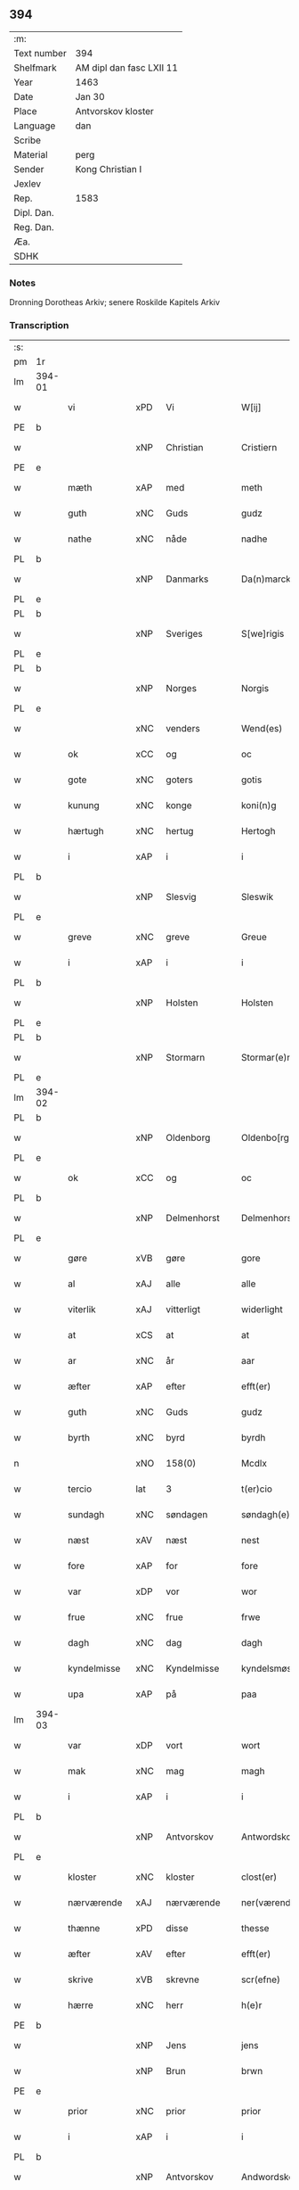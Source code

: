 ** 394
| :m:         |                          |
| Text number | 394                      |
| Shelfmark   | AM dipl dan fasc LXII 11 |
| Year        | 1463                     |
| Date        | Jan 30                   |
| Place       | Antvorskov kloster       |
| Language    | dan                      |
| Scribe      |                          |
| Material    | perg                     |
| Sender      | Kong Christian I         |
| Jexlev      |                          |
| Rep.        | 1583                     |
| Dipl. Dan.  |                          |
| Reg. Dan.   |                          |
| Æa.         |                          |
| SDHK        |                          |

*** Notes
Dronning Dorotheas Arkiv; senere Roskilde Kapitels Arkiv

*** Transcription
| :s: |        |                                        |     |   |   |                                                                                 |                                                                                 |   |   |   |        |     |   |   |    |               |
| pm  | 1r     |                                        |     |   |   |                                                                                 |                                                                                 |   |   |   |        |     |   |   |    |               |
| lm  | 394-01 |                                        |     |   |   |                                                                                 |                                                                                 |   |   |   |        |     |   |   |    |               |
| w   |        | vi                                     | xPD | Vi  |   | W[ij]                                                                           | W[ij]                                                                           |   |   |   |        | dan |   |   |    |        394-01 |
| PE  | b      |                                        |     |   |   |                                                                                 |                                                                                 |   |   |   |        |     |   |   |    |               |
| w   |        |                                        | xNP | Christian  |   | Cristiern                                                                       | Crıſtıern                                                                       |   |   |   |        | dan |   |   |    |        394-01 |
| PE  | e      |                                        |     |   |   |                                                                                 |                                                                                 |   |   |   |        |     |   |   |    |               |
| w   |        | mæth                                   | xAP | med  |   | meth                                                                            | meth                                                                            |   |   |   |        | dan |   |   |    |        394-01 |
| w   |        | guth                                   | xNC | Guds  |   | gudz                                                                            | gudz                                                                            |   |   |   |        | dan |   |   |    |        394-01 |
| w   |        | nathe                                  | xNC | nåde  |   | nadhe                                                                           | nadhe                                                                           |   |   |   |        | dan |   |   |    |        394-01 |
| PL  | b      |                                        |     |   |   |                                                                                 |                                                                                 |   |   |   |        |     |   |   |    |               |
| w   |        |                                        | xNP | Danmarks  |   | Da(n)marcks                                                                     | Da̅marck                                                                        |   |   |   |        | dan |   |   |    |        394-01 |
| PL  | e      |                                        |     |   |   |                                                                                 |                                                                                 |   |   |   |        |     |   |   |    |               |
| PL  | b      |                                        |     |   |   |                                                                                 |                                                                                 |   |   |   |        |     |   |   |    |               |
| w   |        |                                        | xNP | Sveriges  |   | S[we]rigis                                                                      | [we]rigı                                                                      |   |   |   |        | dan |   |   |    |        394-01 |
| PL  | e      |                                        |     |   |   |                                                                                 |                                                                                 |   |   |   |        |     |   |   |    |               |
| PL  | b      |                                        |     |   |   |                                                                                 |                                                                                 |   |   |   |        |     |   |   |    |               |
| w   |        |                                        | xNP | Norges  |   | Norgis                                                                          | Noꝛgi                                                                          |   |   |   |        | dan |   |   |    |        394-01 |
| PL  | e      |                                        |     |   |   |                                                                                 |                                                                                 |   |   |   |        |     |   |   |    |               |
| w   |        |                                        | xNC | venders  |   | Wend(es)                                                                        | Wen                                                                            |   |   |   |        | dan |   |   |    |        394-01 |
| w   |        | ok                                     | xCC | og  |   | oc                                                                              | oc                                                                              |   |   |   |        | dan |   |   |    |        394-01 |
| w   |        | gote                                   | xNC | goters  |   | gotis                                                                           | gotı                                                                           |   |   |   |        | dan |   |   |    |        394-01 |
| w   |        | kunung                                 | xNC | konge  |   | koni(n)g                                                                        | konı̅g                                                                           |   |   |   |        | dan |   |   |    |        394-01 |
| w   |        | hærtugh                                | xNC | hertug  |   | Hertogh                                                                         | Heꝛtogh                                                                         |   |   |   |        | dan |   |   |    |        394-01 |
| w   |        | i                                      | xAP | i  |   | i                                                                               | i                                                                               |   |   |   |        | dan |   |   |    |        394-01 |
| PL  | b      |                                        |     |   |   |                                                                                 |                                                                                 |   |   |   |        |     |   |   |    |               |
| w   |        |                                        | xNP | Slesvig  |   | Sleswik                                                                         | leſwik                                                                         |   |   |   |        | dan |   |   |    |        394-01 |
| PL  | e      |                                        |     |   |   |                                                                                 |                                                                                 |   |   |   |        |     |   |   |    |               |
| w   |        | greve                                  | xNC | greve  |   | Greue                                                                           | Gꝛeue                                                                           |   |   |   |        | dan |   |   |    |        394-01 |
| w   |        | i                                      | xAP | i  |   | i                                                                               | i                                                                               |   |   |   |        | dan |   |   |    |        394-01 |
| PL  | b      |                                        |     |   |   |                                                                                 |                                                                                 |   |   |   |        |     |   |   |    |               |
| w   |        |                                        | xNP | Holsten  |   | Holsten                                                                         | Holſten                                                                         |   |   |   |        | dan |   |   |    |        394-01 |
| PL  | e      |                                        |     |   |   |                                                                                 |                                                                                 |   |   |   |        |     |   |   |    |               |
| PL  | b      |                                        |     |   |   |                                                                                 |                                                                                 |   |   |   |        |     |   |   |    |               |
| w   |        |                                        | xNP | Stormarn  |   | Stormar(e)n                                                                     | toꝛmaꝛn                                                                       |   |   |   |        | dan |   |   |    |        394-01 |
| PL  | e      |                                        |     |   |   |                                                                                 |                                                                                 |   |   |   |        |     |   |   |    |               |
| lm  | 394-02 |                                        |     |   |   |                                                                                 |                                                                                 |   |   |   |        |     |   |   |    |               |
| PL  | b      |                                        |     |   |   |                                                                                 |                                                                                 |   |   |   |        |     |   |   |    |               |
| w   |        |                                        | xNP | Oldenborg  |   | Oldenbo[rgh]                                                                    | Oldenbo[ꝛgh]                                                                    |   |   |   |        | dan |   |   |    |        394-02 |
| PL  | e      |                                        |     |   |   |                                                                                 |                                                                                 |   |   |   |        |     |   |   |    |               |
| w   |        | ok                                     | xCC | og  |   | oc                                                                              | oc                                                                              |   |   |   |        | dan |   |   |    |        394-02 |
| PL  | b      |                                        |     |   |   |                                                                                 |                                                                                 |   |   |   |        |     |   |   |    |               |
| w   |        |                                        | xNP | Delmenhorst  |   | Delmenhorst                                                                     | Delmenhoꝛſt                                                                     |   |   |   |        | dan |   |   |    |        394-02 |
| PL  | e      |                                        |     |   |   |                                                                                 |                                                                                 |   |   |   |        |     |   |   |    |               |
| w   |        | gøre                                   | xVB | gøre  |   | gore                                                                            | goꝛe                                                                            |   |   |   |        | dan |   |   |    |        394-02 |
| w   |        | al                                     | xAJ | alle  |   | alle                                                                            | alle                                                                            |   |   |   |        | dan |   |   |    |        394-02 |
| w   |        | viterlik                               | xAJ | vitterligt  |   | widerlight                                                                      | wıdeꝛlıght                                                                      |   |   |   |        | dan |   |   |    |        394-02 |
| w   |        | at                                     | xCS | at  |   | at                                                                              | at                                                                              |   |   |   |        | dan |   |   |    |        394-02 |
| w   |        | ar                                     | xNC | år  |   | aar                                                                             | aar                                                                             |   |   |   |        | dan |   |   |    |        394-02 |
| w   |        | æfter                                  | xAP | efter  |   | efft(er)                                                                        | efft                                                                           |   |   |   |        | dan |   |   |    |        394-02 |
| w   |        | guth                                   | xNC | Guds  |   | gudz                                                                            | gudz                                                                            |   |   |   |        | dan |   |   |    |        394-02 |
| w   |        | byrth                                  | xNC | byrd  |   | byrdh                                                                           | bẏꝛdh                                                                           |   |   |   |        | dan |   |   |    |        394-02 |
| n   |        |                                        | xNO | 158(0)  |   | Mcdlx                                                                           | Mcdlx                                                                           |   |   |   |        | dan |   |   | =  |        394-02 |
| w   |        | tercio                                 | lat | 3  |   | t(er)cio                                                                        | tcıo                                                                           |   |   |   |        | lat |   |   | == |        394-02 |
| w   |        | sundagh                                | xNC | søndagen  |   | søndagh(e)n                                                                     | ſøndaghn̅                                                                        |   |   |   |        | dan |   |   |    |        394-02 |
| w   |        | næst                                   | xAV | næst  |   | nest                                                                            | neſt                                                                            |   |   |   |        | dan |   |   |    |        394-02 |
| w   |        | fore                                    | xAP | for  |   | fore                                                                            | foꝛe                                                                            |   |   |   |        | dan |   |   |    |        394-02 |
| w   |        | var                                    | xDP | vor  |   | wor                                                                             | woꝛ                                                                             |   |   |   |        | dan |   |   |    |        394-02 |
| w   |        | frue                                   | xNC | frue  |   | frwe                                                                            | frwe                                                                            |   |   |   |        | dan |   |   |    |        394-02 |
| w   |        | dagh                                   | xNC | dag  |   | dagh                                                                            | dagh                                                                            |   |   |   |        | dan |   |   |    |        394-02 |
| w   |        | kyndelmisse                            | xNC | Kyndelmisse  |   | kyndelsmøsse                                                                    | kẏndelſmøſſe                                                                    |   |   |   |        | dan |   |   |    |        394-02 |
| w   |        | upa                                    | xAP | på  |   | paa                                                                             | paa                                                                             |   |   |   |        | dan |   |   |    |        394-02 |
| lm  | 394-03 |                                        |     |   |   |                                                                                 |                                                                                 |   |   |   |        |     |   |   |    |               |
| w   |        | var                                    | xDP | vort  |   | wort                                                                            | woꝛt                                                                            |   |   |   |        | dan |   |   |    |        394-03 |
| w   |        | mak                                    | xNC | mag  |   | magh                                                                            | magh                                                                            |   |   |   |        | dan |   |   |    |        394-03 |
| w   |        | i                                      | xAP | i  |   | i                                                                               | i                                                                               |   |   |   |        | dan |   |   |    |        394-03 |
| PL  | b      |                                        |     |   |   |                                                                                 |                                                                                 |   |   |   |        |     |   |   |    |               |
| w   |        |                                        | xNP | Antvorskov  |   | Antwordskow                                                                     | Antwoꝛdſkow                                                                     |   |   |   |        | dan |   |   |    |        394-03 |
| PL  | e      |                                        |     |   |   |                                                                                 |                                                                                 |   |   |   |        |     |   |   |    |               |
| w   |        | kloster                                | xNC | kloster  |   | clost(er)                                                                       | cloſt(.)                                                                       |   |   |   |        | dan |   |   |    |        394-03 |
| w   |        | nærværende                             | xAJ | nærværende  |   | ner(værende)                                                                    | neꝛ(.)                                                                         |   |   |   | de-sup | dan |   |   |    |        394-03 |
| w   |        | thænne                                 | xPD | disse  |   | thesse                                                                          | theſſe                                                                          |   |   |   |        | dan |   |   |    |        394-03 |
| w   |        | æfter                                  | xAV | efter  |   | efft(er)                                                                        | efft                                                                           |   |   |   |        | dan |   |   |    |        394-03 |
| w   |        | skrive                                 | xVB | skrevne  |   | scr(efne)                                                                       | ſcrꝭᷠͤ                                                                            |   |   |   |        | dan |   |   |    |        394-03 |
| w   |        | hærre                                  | xNC | herr  |   | h(e)r                                                                           | hꝛ̅                                                                              |   |   |   |        | dan |   |   |    |        394-03 |
| PE  | b      |                                        |     |   |   |                                                                                 |                                                                                 |   |   |   |        |     |   |   |    |               |
| w   |        |                                        | xNP | Jens  |   | jens                                                                            | ȷen                                                                            |   |   |   |        | dan |   |   |    |        394-03 |
| w   |        |                                        | xNP | Brun  |   | brwn                                                                            | brw                                                                            |   |   |   |        | dan |   |   |    |        394-03 |
| PE  | e      |                                        |     |   |   |                                                                                 |                                                                                 |   |   |   |        |     |   |   |    |               |
| w   |        | prior                                  | xNC | prior  |   | prior                                                                           | prıoꝛ                                                                           |   |   |   |        | dan |   |   |    |        394-03 |
| w   |        | i                                      | xAP | i  |   | i                                                                               | ı                                                                               |   |   |   |        | dan |   |   |    |        394-03 |
| PL  | b      |                                        |     |   |   |                                                                                 |                                                                                 |   |   |   |        |     |   |   |    |               |
| w   |        |                                        | xNP | Antvorskov  |   | Andwordskow                                                                     | Andwoꝛdſkow                                                                     |   |   |   |        | dan |   |   |    |        394-03 |
| PL  | e      |                                        |     |   |   |                                                                                 |                                                                                 |   |   |   |        |     |   |   |    |               |
| w   |        | hærre                                  | xNC | herr  |   | h(e)r                                                                           | hꝛ̅                                                                              |   |   |   |        | dan |   |   |    |        394-03 |
| PE  | b      |                                        |     |   |   |                                                                                 |                                                                                 |   |   |   |        |     |   |   |    |               |
| w   |        |                                        | xNP | Daniel  |   | Daniel                                                                          | Daniel                                                                          |   |   |   |        | dan |   |   |    |        394-03 |
| PE  | e      |                                        |     |   |   |                                                                                 |                                                                                 |   |   |   |        |     |   |   |    |               |
| w   |        | kantor                                 | xNC | kantor  |   | Cantor                                                                          | Cantoꝛ                                                                          |   |   |   |        | dan |   |   |    |        394-03 |
| w   |        | i                                      | xAP | i  |   | i                                                                               | i                                                                               |   |   |   |        | dan |   |   |    |        394-03 |
| PL  | b      |                                        |     |   |   |                                                                                 |                                                                                 |   |   |   |        |     |   |   |    |               |
| w   |        |                                        | xNP | København  |   | københaffn                                                                      | københaff                                                                      |   |   |   |        | dan |   |   |    |        394-03 |
| PL  | e      |                                        |     |   |   |                                                                                 |                                                                                 |   |   |   |        |     |   |   |    |               |
| w   |        | var                                    | xDP | vor  |   | wor                                                                             | wor                                                                             |   |   |   |        | dan |   |   |    |        394-03 |
| lm  | 394-04 |                                        |     |   |   |                                                                                 |                                                                                 |   |   |   |        |     |   |   |    |               |
| w   |        |                                        | xNC | kansler  |   | Canceller                                                                       | Canceller                                                                       |   |   |   |        | dan |   |   |    |        394-04 |
| p   |        | /                                      | XX  |   |   | /                                                                               | /                                                                               |   |   |   |        | dan |   |   |    |        394-04 |
| w   |        | hærre                                  | xNC | herr  |   | h(e)r                                                                           | hꝛ̅                                                                              |   |   |   |        | dan |   |   |    |        394-04 |
| PE  | b      |                                        |     |   |   |                                                                                 |                                                                                 |   |   |   |        |     |   |   |    |               |
| w   |        |                                        | xNP | Oluf  |   | oleff                                                                           | oleff                                                                           |   |   |   |        | dan |   |   |    |        394-04 |
| w   |        |                                        | xNP | Lunge  |   | lu(n)ge                                                                         | lu̅ge                                                                            |   |   |   |        | dan |   |   |    |        394-04 |
| PE  | e      |                                        |     |   |   |                                                                                 |                                                                                 |   |   |   |        |     |   |   |    |               |
| w   |        | riddere                                | xNC | ridder  |   | ridder(e)                                                                       | rıddeꝛ                                                                         |   |   |   |        | dan |   |   |    |        394-04 |
| w   |        | ok                                     | xCC | og  |   | oc                                                                              | oc                                                                              |   |   |   |        | dan |   |   |    |        394-04 |
| PE  | b      |                                        |     |   |   |                                                                                 |                                                                                 |   |   |   |        |     |   |   |    |               |
| w   |        |                                        | xNP | Anders  |   | Anders                                                                          | Andeꝛ                                                                          |   |   |   |        | dan |   |   |    |        394-04 |
| w   |        |                                        | xNP | Jensen  |   | ienss(øn)                                                                       | ıenſ                                                                           |   |   |   |        | dan |   |   |    |        394-04 |
| PE  | e      |                                        |     |   |   |                                                                                 |                                                                                 |   |   |   |        |     |   |   |    |               |
| w   |        | landsdomere                            | xNC | landsdommer  |   | landzdo(m)mere                                                                  | landzdo̅meꝛe                                                                     |   |   |   |        | dan |   |   |    |        394-04 |
| w   |        | i                                      | xAP | i  |   | i                                                                               | i                                                                               |   |   |   |        | dan |   |   |    |        394-04 |
| PL  | b      |                                        |     |   |   |                                                                                 |                                                                                 |   |   |   |        |     |   |   |    |               |
| w   |        |                                        | xNP | Sjælland  |   | Sieland                                                                         | ıeland                                                                         |   |   |   |        | dan |   |   |    |        394-04 |
| PL  | e      |                                        |     |   |   |                                                                                 |                                                                                 |   |   |   |        |     |   |   |    |               |
| w   |        | var                                    | xDP | vor  |   | wor                                                                             | woꝛ                                                                             |   |   |   |        | dan |   |   |    |        394-04 |
| w   |        | elskelik                               | xAJ | elskelige  |   | elskelige                                                                       | elſkelıge                                                                       |   |   |   |        | dan |   |   |    |        394-04 |
| w   |        | man                                    | xNC | mænd  |   | me(n)                                                                           | me̅                                                                              |   |   |   |        | dan |   |   |    |        394-04 |
| w   |        | ok                                     | xCC | og  |   | oc                                                                              | oc                                                                              |   |   |   |        | dan |   |   |    |        394-04 |
| w   |        | rath                                   | xNC | råd  |   | raadh                                                                           | raadh                                                                           |   |   |   |        | dan |   |   |    |        394-04 |
| p   |        | .                                      | XX  |   |   | .                                                                               | .                                                                               |   |   |   |        | dan |   |   |    |        394-04 |
| w   |        | være                                    | xVB | var  |   | wor                                                                             | woꝛ                                                                             |   |   |   |        | dan |   |   |    |        394-04 |
| w   |        | skikke                                 | xVB | skikket  |   | skicket                                                                         | ſkicket                                                                         |   |   |   |        | dan |   |   |    |        394-04 |
| w   |        | vælboren                               | xNC | velborne  |   | welborn(e)                                                                      | welboꝛn                                                                        |   |   |   |        | dan |   |   |    |        394-04 |
| w   |        | kone                                   | xNC | kvinde  |   | qui(n)ne                                                                        | qui̅ne                                                                           |   |   |   |        | dan |   |   |    |        394-04 |
| w   |        | frue                                   | xNC | frue  |   | ffrwe                                                                           | ffrwe                                                                           |   |   |   |        | dan |   |   |    |        394-04 |
| lm  | 394-05 |                                        |     |   |   |                                                                                 |                                                                                 |   |   |   |        |     |   |   |    |               |
| PE  | b      |                                        |     |   |   |                                                                                 |                                                                                 |   |   |   |        |     |   |   |    |               |
| w   |        |                                        | xNP | Katrine  |   | karine                                                                          | karine                                                                          |   |   |   |        | dan |   |   |    |        394-05 |
| PE  | e      |                                        |     |   |   |                                                                                 |                                                                                 |   |   |   |        |     |   |   |    |               |
| w   |        | af                                     | xAP | af  |   | aff                                                                             | aff                                                                             |   |   |   |        | dan |   |   |    |        394-05 |
| PL  | b      |                                        |     |   |   |                                                                                 |                                                                                 |   |   |   |        |     |   |   |    |               |
| w   |        |                                        | xNP | Voldrup  |   | woldorp                                                                         | woldoꝛp                                                                         |   |   |   |        | dan |   |   |    |        394-05 |
| PL  | e      |                                        |     |   |   |                                                                                 |                                                                                 |   |   |   |        |     |   |   |    |               |
| PE  | b      |                                        |     |   |   |                                                                                 |                                                                                 |   |   |   |        |     |   |   |    |               |
| w   |        |                                        | xNP | Jens  |   | jes                                                                             | ȷe                                                                             |   |   |   |        | dan |   |   |    |        394-05 |
| w   |        |                                        | xNP | Pedersens  |   | pedh(e)rss(øn){ns}                                                              | pedh̅ꝛſ{n}                                                                     |   |   |   |        | dan |   |   |    |        394-05 |
| PE  | e      |                                        |     |   |   |                                                                                 |                                                                                 |   |   |   |        |     |   |   |    |               |
| w   |        | æfterlivende                           | xNC | efterlivende  |   | efft(er) liff{ne}                                                               | efft lıff{ne}                                                                  |   |   |   |        | dan |   |   |    |        394-05 |
| w   |        | hvær                                   | xPD | hvis  |   | hwes                                                                            | hwe                                                                            |   |   |   |        | dan |   |   |    |        394-05 |
| w   |        | sjal                                   | xNC | sjæl  |   | siel                                                                            | ſiel                                                                            |   |   |   |        | dan |   |   |    |        394-05 |
| w   |        | guth                                   | xNC | Gud  |   | gudh                                                                            | gudh                                                                            |   |   |   |        | dan |   |   |    |        394-05 |
| w   |        | nathe                                  | xVB | nåde  |   | nadhe                                                                           | nadhe                                                                           |   |   |   |        | dan |   |   |    |        394-05 |
| p   |        | /                                      | XX  |   |   | /                                                                               | /                                                                               |   |   |   |        | dan |   |   |    |        394-05 |
| w   |        | ok                                     | xCC | og  |   | Oc                                                                              | Oc                                                                              |   |   |   |        | dan |   |   |    |        394-05 |
| PE  | b      |                                        |     |   |   |                                                                                 |                                                                                 |   |   |   |        |     |   |   |    |               |
| w   |        |                                        | xNP | Lars  |   | l[a]ss                                                                          | l[a]ſſ                                                                          |   |   |   |        | dan |   |   |    |        394-05 |
| w   |        |                                        | xNP | Henriksen  |   | hinrickss(øn)                                                                   | hinrickſ                                                                       |   |   |   |        | dan |   |   |    |        394-05 |
| PE  | e      |                                        |     |   |   |                                                                                 |                                                                                 |   |   |   |        |     |   |   |    |               |
| w   |        | i                                      | xAP | i  |   | i                                                                               | i                                                                               |   |   |   |        | dan |   |   |    |        394-05 |
| PL  | b      |                                        |     |   |   |                                                                                 |                                                                                 |   |   |   |        |     |   |   |    |               |
| w   |        |                                        | xAJ | Skaftelev  |   | skaffteløff                                                                     | ſkaffteløff                                                                     |   |   |   |        | dan |   |   |    |        394-05 |
| PL  | e      |                                        |     |   |   |                                                                                 |                                                                                 |   |   |   |        |     |   |   |    |               |
| w   |        | sum                                    | xRP | som  |   | so(m)                                                                           | ſo̅                                                                              |   |   |   |        | dan |   |   |    |        394-05 |
| w   |        | hun                                    | xPD | hun  |   | hu(n)                                                                           | hu̅                                                                              |   |   |   |        | dan |   |   |    |        394-05 |
| w   |        | upa                                    | xAP | på  |   | paa                                                                             | paa                                                                             |   |   |   |        | dan |   |   |    |        394-05 |
| w   |        | thæn                                   | xPD | den  |   | th(e)n                                                                          | thn̅                                                                             |   |   |   |        | dan |   |   |    |        394-05 |
| w   |        | tith                                   | xNC | tid  |   | tiidh                                                                           | tiidh                                                                           |   |   |   |        | dan |   |   |    |        394-05 |
| w   |        | kæjse                                  | xVB | kejste  |   | keesde                                                                          | keeſde                                                                          |   |   |   |        | dan |   |   |    |        394-05 |
| lm  | 394-06 |                                        |     |   |   |                                                                                 |                                                                                 |   |   |   |        |     |   |   |    |               |
| w   |        | til                                    | xAV | til  |   | til                                                                             | til                                                                             |   |   |   |        | dan |   |   |    |        394-06 |
| w   |        | sin                                    | xDP | sin  |   | sin                                                                             | ſi                                                                             |   |   |   |        | dan |   |   |    |        394-06 |
| w   |        | værje                                  | xNC | værge  |   | werghe                                                                          | werghe                                                                          |   |   |   |        | dan |   |   |    |        394-06 |
| w   |        | hvilik                                 | xPD | hvilken  |   | hwilke(n)                                                                       | hwılke̅                                                                          |   |   |   |        | dan |   |   |    |        394-06 |
| w   |        | sum                                    | xRP | som  |   | so(m)                                                                           | ſo̅                                                                              |   |   |   |        | dan |   |   |    |        394-06 |
| w   |        | mæth                                   | xAP | med  |   | m(et)                                                                           | mꝫ                                                                              |   |   |   |        | dan |   |   |    |        394-06 |
| w   |        | fri                                    | xAJ | fri  |   | frij                                                                            | frij                                                                            |   |   |   |        | dan |   |   |    |        394-06 |
| w   |        | vilje                                  | xNC | vilje  |   | wilghe                                                                          | wılghe                                                                          |   |   |   |        | dan |   |   |    |        394-06 |
| w   |        | ok                                     | xCC | og  |   | oc                                                                              | oc                                                                              |   |   |   |        | dan |   |   |    |        394-06 |
| w   |        | berath                                 | xAJ | beråd  |   | berad                                                                           | berad                                                                           |   |   |   |        | dan |   |   |    |        394-06 |
| w   |        | hugh                                   | xNC | hu  |   | hugh                                                                            | hugh                                                                            |   |   |   |        | dan |   |   |    |        394-06 |
| w   |        | uplate                                 | xVB | oplod  |   | vplod                                                                           | vplod                                                                           |   |   |   |        | dan |   |   |    |        394-06 |
| w   |        | skøte                                  | xVB | skødede  |   | skøte                                                                           | ſkøte                                                                           |   |   |   |        | dan |   |   |    |        394-06 |
| w   |        | ok                                     | xCC | og  |   | ok                                                                              | ok                                                                              |   |   |   |        | dan |   |   |    |        394-06 |
| w   |        | afhænde                                | xVB | afhændede  |   | affhende                                                                        | affhende                                                                        |   |   |   |        | dan |   |   |    |        394-06 |
| w   |        | upa                                    | xAP | på  |   | paa                                                                             | paa                                                                             |   |   |   |        | dan |   |   |    |        394-06 |
| w   |        | hun                                    | xPD | hendes  |   | he(n)nes                                                                        | he̅ne                                                                           |   |   |   |        | dan |   |   |    |        394-06 |
| w   |        | vægh                                   | xVB | vegne  |   | weghne                                                                          | weghne                                                                          |   |   |   |        | dan |   |   |    |        394-06 |
| p   |        | /                                      | XX  |   |   | /                                                                               | /                                                                               |   |   |   |        | dan |   |   |    |        394-06 |
| w   |        | ok                                     | xCC | og  |   | oc                                                                              | oc                                                                              |   |   |   |        | dan |   |   |    |        394-06 |
| w   |        | hun                                    | xPD | hun  |   | hu(n)                                                                           | hu̅                                                                              |   |   |   |        | dan |   |   |    |        394-06 |
| w   |        | lægje                                  | xVB | lagde  |   | lagde                                                                           | lagde                                                                           |   |   |   |        | dan |   |   |    |        394-06 |
| w   |        | sin                                    | xDP | lagde  |   | sin                                                                             | ſin                                                                             |   |   |   |        | dan |   |   |    |        394-06 |
| w   |        | hand                                   | xNC | hånd  |   | hand                                                                            | hand                                                                            |   |   |   |        | dan |   |   |    |        394-06 |
| w   |        | upa                                    | xAP | på  |   | pa[a]                                                                           | pa[a]                                                                           |   |   |   |        | dan |   |   |    |        394-06 |
| lm  | 394-07 |                                        |     |   |   |                                                                                 |                                                                                 |   |   |   |        |     |   |   |    |               |
| w   |        | han                                    | xPD | hans  |   | hans                                                                            | han                                                                            |   |   |   |        | dan |   |   |    |        394-07 |
| w   |        | arm                                    | xNC | arm  |   | arm                                                                             | aꝛ                                                                             |   |   |   |        | dan |   |   |    |        394-07 |
| w   |        | fran                                   | xAP | fra |   | fraa                                                                            | fraa                                                                            |   |   |   |        | dan |   |   |    |        394-07 |
| w   |        | hun                                    | xPD | hende  |   | he(n)ne                                                                         | he̅ne                                                                            |   |   |   |        | dan |   |   |    |        394-07 |
| w   |        | ok                                     | xCC | og  |   | oc                                                                              | oc                                                                              |   |   |   |        | dan |   |   |    |        394-07 |
| w   |        | hun                                    | xPD | hendes  |   | henes                                                                           | hene                                                                           |   |   |   |        | dan |   |   |    |        394-07 |
| w   |        | arving                                 | xNC | arvinge  |   | arui(n)ge                                                                       | aꝛuı̅ge                                                                          |   |   |   |        | dan |   |   |    |        394-07 |
| w   |        | høghboren                              | xAJ | højbårne  |   | Høyborn(e)                                                                      | Høẏboꝛn                                                                        |   |   |   |        | dan |   |   |    |        394-07 |
| w   |        | fyrstinne                              | xNC | fyrstinde  |   | førstinne                                                                       | føꝛſtinne                                                                       |   |   |   |        | dan |   |   |    |        394-07 |
| w   |        | drotning                               | xNC | dronning  |   | Drotni(n)g                                                                      | Drotni̅g                                                                         |   |   |   |        | dan |   |   |    |        394-07 |
| PE  | b      |                                        |     |   |   |                                                                                 |                                                                                 |   |   |   |        |     |   |   |    |               |
| w   |        |                                        | xNP | Dorothea  |   | Dorethee                                                                        | Doꝛethee                                                                        |   |   |   |        | dan |   |   |    |        394-07 |
| PE  | e      |                                        |     |   |   |                                                                                 |                                                                                 |   |   |   |        |     |   |   |    |               |
| w   |        | var                                    | xDP | vor  |   | wor                                                                             | woꝛ                                                                             |   |   |   |        | dan |   |   |    |        394-07 |
| w   |        | kær                                    | xAJ | kære  |   | k(æ)r(e)                                                                        | kr                                                                             |   |   |   |        | dan |   |   |    |        394-07 |
| w   |        | husfrue                                | xNC | husfrue  |   | husf(rv)e                                                                       | huſfͮe                                                                           |   |   |   |        | dan |   |   |    |        394-07 |
| w   |        | ok                                     | xCC | og  |   | oc                                                                              | oc                                                                              |   |   |   |        | dan |   |   |    |        394-07 |
| w   |        | hun                                    | xPD | hendes  |   | he(n)nes                                                                        | he̅ne                                                                           |   |   |   |        | dan |   |   |    |        394-07 |
| w   |        | arving                                 | xAJ | arvinge  |   | arui(n)ghe                                                                      | aꝛui̅ghe                                                                         |   |   |   |        | dan |   |   |    |        394-07 |
| w   |        | thænne                                 | xPD | disse  |   | thesse                                                                          | theſſe                                                                          |   |   |   |        | dan |   |   |    |        394-07 |
| w   |        | æfterskrive                            | xVB | efterskrevne  |   | efft(er)scr(efne)                                                               | efftſcrꝭᷠͤ                                                                       |   |   |   |        | dan |   |   |    |        394-07 |
| w   |        | goths                                  | xNC | gods  |   | g[otz]                                                                          | g[otz]                                                                          |   |   |   |        | dan |   |   |    |        394-07 |
| lm  | 394-08 |                                        |     |   |   |                                                                                 |                                                                                 |   |   |   |        |     |   |   |    |               |
| w   |        | fjure                                  | xNA | fire  |   | fir(e)                                                                          | fır                                                                            |   |   |   |        | dan |   |   |    |        394-08 |
| w   |        |                                        | XX  |   |   | ga0000                                                                          | ga0000                                                                          |   |   |   |        | dan |   |   |    |        394-08 |
| w   |        |                                        | XX  |   |   | 00000000000000000000000                                                         | 00000000000000000000000                                                         |   |   |   |        | dan |   |   |    |        394-08 |
| w   |        | i                                      | xAP | i  |   | j                                                                               | j                                                                               |   |   |   |        | dan |   |   |    |        394-08 |
| w   |        | hvilik                                 | xPD | hvilke  |   | huilke                                                                          | huilke                                                                          |   |   |   |        | dan |   |   |    |        394-08 |
| w   |        | garth                                  | xNC | gårde  |   | garde                                                                           | gaꝛde                                                                           |   |   |   |        | dan |   |   |    |        394-08 |
| w   |        | uti                                    | xAV | udi  |   | vdi                                                                             | vdi                                                                             |   |   |   |        | dan |   |   |    |        394-08 |
| w   |        | en                                     | xPD | en  |   | een                                                                             | een                                                                             |   |   |   |        | dan |   |   |    |        394-08 |
| w   |        | af                                     | xAP | af  |   | aff                                                                             | aff                                                                             |   |   |   |        | dan |   |   |    |        394-08 |
| w   |        | thæn                                   | xPD | dem  |   | th(e)m                                                                          | thm̅                                                                             |   |   |   |        | dan |   |   |    |        394-08 |
| w   |        | bo                                     | xVB | bor  |   | [bor]                                                                           | [boꝛ]                                                                           |   |   |   |        | dan |   |   |    |        394-08 |
| w   |        | en                                     | xPD | en  |   | een                                                                             | een                                                                             |   |   |   |        | dan |   |   |    |        394-08 |
| w   |        | sum                                    | xRP | som  |   | so(m)                                                                           | ſo̅                                                                              |   |   |   |        | dan |   |   |    |        394-08 |
| w   |        | hete                                   | xVB | hedder  |   | heder                                                                           | heder                                                                           |   |   |   |        | dan |   |   |    |        394-08 |
| PE  | b      |                                        |     |   |   |                                                                                 |                                                                                 |   |   |   |        |     |   |   |    |               |
| w   |        |                                        | xNP | Oluf  |   | oleff                                                                           | oleff                                                                           |   |   |   |        | dan |   |   |    |        394-08 |
| w   |        |                                        | xNP | Jensen  |   | ienss(øn)                                                                       | ıenſ                                                                           |   |   |   |        | dan |   |   |    |        394-08 |
| PE  | e      |                                        |     |   |   |                                                                                 |                                                                                 |   |   |   |        |     |   |   |    |               |
| w   |        | ok                                     | xCC | og  |   | oc                                                                              | oc                                                                              |   |   |   |        | dan |   |   |    |        394-08 |
| w   |        | give                                   | xVB | giver  |   | giffuer                                                                         | giffuer                                                                         |   |   |   |        | dan |   |   |    |        394-08 |
| w   |        | thri                                   | xNA | tre  |   | thry                                                                            | thry                                                                            |   |   |   |        | dan |   |   |    |        394-08 |
| w   |        | pund                                   | xNC | pund  |   | pu(n)d                                                                          | pu̅d                                                                             |   |   |   |        | dan |   |   |    |        394-08 |
| w   |        | korn                                   | xNC | korn  |   | korn                                                                            | koꝛ                                                                            |   |   |   |        | dan |   |   |    |        394-08 |
| p   |        | /                                      | XX  |   |   | /                                                                               | /                                                                               |   |   |   |        | dan |   |   |    |        394-08 |
| w   |        | uti                                    | xAP | udi  |   | vdi                                                                             | vdi                                                                             |   |   |   |        | dan |   |   |    |        394-08 |
| lm  | 394-09 |                                        |     |   |   |                                                                                 |                                                                                 |   |   |   |        |     |   |   |    |               |
| w   |        | thæn                                   | xPD | den  |   | th(e)n                                                                          | thn̅                                                                             |   |   |   |        | dan |   |   |    |        394-09 |
| w   |        |                                        | XX  |   |   | 0000000000000000000000000000000000000                                           | 0000000000000000000000000000000000000                                           |   |   |   |        | dan |   |   |    |        394-09 |
| w   |        | pund                                   | xNC | pund  |   | pu(n)d(e)                                                                       | pu̅                                                                             |   |   |   |        | dan |   |   |    |        394-09 |
| w   |        | korn                                   | xNC | korn  |   | korn                                                                            | koꝛ                                                                            |   |   |   |        | dan |   |   |    |        394-09 |
| p   |        | /                                      | XX  |   |   | /                                                                               | /                                                                               |   |   |   |        | dan |   |   |    |        394-09 |
| w   |        | i                                      | xAP | i  |   | i                                                                               | i                                                                               |   |   |   |        | dan |   |   |    |        394-09 |
| w   |        | thæn                                   | xAT | den  |   | th(e)n                                                                          | thn̅                                                                             |   |   |   |        | dan |   |   |    |        394-09 |
| w   |        | thrithje                               | xNO | tredje  |   | thrediæ                                                                         | thredıæ                                                                         |   |   |   |        | dan |   |   |    |        394-09 |
| w   |        | garth                                  | xNC | gård  |   | gardh                                                                           | gaꝛdh                                                                           |   |   |   |        | dan |   |   |    |        394-09 |
| w   |        | bo                                     | xVB | bor  |   | boor                                                                            | booꝛ                                                                            |   |   |   |        | dan |   |   |    |        394-09 |
| PE  | b      |                                        |     |   |   |                                                                                 |                                                                                 |   |   |   |        |     |   |   |    |               |
| w   |        |                                        | xNP | Poul  |   | pauel                                                                           | pauel                                                                           |   |   |   |        | dan |   |   |    |        394-09 |
| w   |        |                                        | xNP | Sudere  |   | suder(e)                                                                        | ſudeꝛ                                                                          |   |   |   |        | dan |   |   |    |        394-09 |
| PE  | e      |                                        |     |   |   |                                                                                 |                                                                                 |   |   |   |        |     |   |   |    |               |
| w   |        | ok                                     | xCC | og  |   | oc                                                                              | oc                                                                              |   |   |   |        | dan |   |   |    |        394-09 |
| w   |        | give                                   | xVB | giver  |   | giffuer                                                                         | giffuer                                                                         |   |   |   |        | dan |   |   |    |        394-09 |
| w   |        | tve                                    | xNA | to  |   | tw                                                                              | tw                                                                              |   |   |   |        | dan |   |   |    |        394-09 |
| w   |        | pund                                   | xNC | pund  |   | pu(n)d                                                                          | pu̅d                                                                             |   |   |   |        | dan |   |   |    |        394-09 |
| w   |        | korn                                   | xNC | korn  |   | korn                                                                            | koꝛ                                                                            |   |   |   |        | dan |   |   |    |        394-09 |
| w   |        | ok                                     | xCC | og  |   | oc                                                                              | oc                                                                              |   |   |   |        | dan |   |   |    |        394-09 |
| w   |        | i                                      | xAP | i  |   | i                                                                               | i                                                                               |   |   |   |        | dan |   |   |    |        394-09 |
| w   |        | thæn                                   | xAT | den  |   | th(e)n                                                                          | thn̅                                                                             |   |   |   |        | dan |   |   |    |        394-09 |
| lm  | 394-10 |                                        |     |   |   |                                                                                 |                                                                                 |   |   |   |        |     |   |   |    |               |
| w   |        | fjarthe                                | xNO | fjerde  |   | fier00                                                                          | fieꝛ00                                                                          |   |   |   |        | dan |   |   |    |        394-10 |
| w   |        |                                        | XX  |   |   | 00000000000000000000000000000000000000                                          | 00000000000000000000000000000000000000                                          |   |   |   |        | dan |   |   |    |        394-10 |
| w   |        | thri                                   | xNA | tre  |   | thry                                                                            | thrẏ                                                                            |   |   |   |        | dan |   |   |    |        394-10 |
| w   |        | pund                                   | xNC | pund  |   | pu(n)d                                                                          | pu̅d                                                                             |   |   |   |        | dan |   |   |    |        394-10 |
| w   |        | korn                                   | xNC | korn  |   | korn                                                                            | koꝛ                                                                            |   |   |   |        | dan |   |   |    |        394-10 |
| p   |        | /                                      | XX  |   |   | /                                                                               | /                                                                               |   |   |   |        | dan |   |   |    |        394-10 |
| w   |        | mæth                                   | xAP | med  |   | m(et)                                                                           | mꝫ                                                                              |   |   |   |        | dan |   |   |    |        394-10 |
| w   |        | al                                     | xAJ | alle  |   | alle                                                                            | alle                                                                            |   |   |   |        | dan |   |   |    |        394-10 |
| w   |        | fornævnd                               | xAJ | fornævnte  |   | for(nefnde)                                                                     | foꝛᷠͤ                                                                             |   |   |   |        | dan |   |   |    |        394-10 |
| w   |        | goths                                  | xNC | gods  |   | gotzes                                                                          | gotze                                                                          |   |   |   |        | dan |   |   |    |        394-10 |
| w   |        | ok                                     | xCC | og  |   | oc                                                                              | oc                                                                              |   |   |   |        | dan |   |   |    |        394-10 |
| w   |        | garth                                  | xNC | gårds  |   | gard(is)                                                                        | gaꝛdꝭ                                                                           |   |   |   |        | dan |   |   |    |        394-10 |
| w   |        | bethe                                   | xNC | bede  |   | bæthæ                                                                           | bæthæ                                                                           |   |   |   |        | dan |   |   |    |        394-10 |
| w   |        | avath                                  | xNC |   |   | awæthe                                                                          | awæthe                                                                          |   |   |   |        | dan |   |   |    |        394-10 |
| w   |        | ok                                     | xCC | og  |   | oc                                                                              | oc                                                                              |   |   |   |        | dan |   |   |    |        394-10 |
| w   |        | rethsle                                | xNC | redsel  |   | r(e)tzle                                                                        | rtzle                                                                          |   |   |   |        | dan |   |   |    |        394-10 |
| w   |        | ok                                     | xCC | og  |   | oc                                                                              | oc                                                                              |   |   |   |        | dan |   |   |    |        394-10 |
| w   |        | ræt                                    | xAJ | rette  |   | r(e)tte                                                                         | rtte                                                                           |   |   |   |        | dan |   |   |    |        394-10 |
| w   |        | tilligjelse                            | xNC | tilliggelse  |   | tilligelse                                                                      | tıllıgelſe                                                                      |   |   |   |        | dan |   |   |    |        394-10 |
| lm  | 394-11 |                                        |     |   |   |                                                                                 |                                                                                 |   |   |   |        |     |   |   |    |               |
| w   |        | skogh                                  | xNC | skov  |   | skow                                                                            | ſkow                                                                            |   |   |   |        | dan |   |   |    |        394-11 |
| w   |        |                                        | NUM |   |   | 0000000000000000000000000000000000000000000000000000000000000000000000000000000 | 0000000000000000000000000000000000000000000000000000000000000000000000000000000 |   |   |   |        | dan |   |   |    |        394-11 |
| lm  | 394-12 |                                        |     |   |   |                                                                                 |                                                                                 |   |   |   |        |     |   |   |    |               |
| w   |        | behalde                                | xVB | beholde  |   | beholde                                                                         | beholde                                                                         |   |   |   |        | dan |   |   |    |        394-12 |
| w   |        | til                                    | xAP | til  |   | til                                                                             | tıl                                                                             |   |   |   |        | dan |   |   |    |        394-12 |
| w   |        |                                        | XX  |   |   | 0000000ge                                                                       | 0000000ge                                                                       |   |   |   |        | dan |   |   |    |        394-12 |
| w   |        |                                        | XX  |   |   | eyg0                                                                            | eyg0                                                                            |   |   |   |        | dan |   |   |    |        394-12 |
| w   |        |                                        | XX  |   |   | 00000000000000000000000                                                         | 00000000000000000000000                                                         |   |   |   |        | dan |   |   |    |        394-12 |
| w   |        | ok                                     | xAV | og  |   | Oc                                                                              | Oc                                                                              |   |   |   |        | dan |   |   |    |        394-12 |
| w   |        | kænne                                  | xVB | kendes  |   | kenes                                                                           | kene                                                                           |   |   |   |        | dan |   |   |    |        394-12 |
| w   |        |                                        | XX  |   |   | s0gh                                                                            | ſ0gh                                                                            |   |   |   |        | dan |   |   |    |        394-12 |
| w   |        | fæ                                     | xNC | fæ  |   | fæ                                                                              | fæ                                                                              |   |   |   |        | dan |   |   |    |        394-12 |
| w   |        | ok                                     | xCC | og  |   | oc                                                                              | oc                                                                              |   |   |   |        | dan |   |   |    |        394-12 |
| w   |        |                                        | XX  |   |   | 00000000000000000000000000000000                                                | 00000000000000000000000000000000                                                |   |   |   |        | dan |   |   |    |        394-12 |
| lm  | 394-13 |                                        |     |   |   |                                                                                 |                                                                                 |   |   |   |        |     |   |   |    |               |
| w   |        | drotning                               | xNC | dronning  |   | Drotni(n)g                                                                      | Dꝛotni̅g                                                                         |   |   |   |        | dan |   |   |    |        394-13 |
| PE  | b      |                                        |     |   |   |                                                                                 |                                                                                 |   |   |   |        |     |   |   |    |               |
| w   |        |                                        | xNP | Dorothea  |   | Do[rothee]                                                                      | Do[ꝛothee]                                                                      |   |   |   |        | dan |   |   |    |        394-13 |
| PE  | e      |                                        |     |   |   |                                                                                 |                                                                                 |   |   |   |        |     |   |   |    |               |
| w   |        |                                        | XX  |   |   | fore0000                                                                        | foꝛe0000                                                                        |   |   |   |        | dan |   |   |    |        394-13 |
| w   |        |                                        | XX  |   |   | 000000                                                                          | 000000                                                                          |   |   |   |        | dan |   |   |    |        394-13 |
| w   |        | hun                                    | xPD | hende  |   | he(n)ne                                                                         | he̅ne                                                                            |   |   |   |        | dan |   |   |    |        394-13 |
| w   |        | alsthings                              | xAV | altings  |   | altzting(is)                                                                    | altztingꝭ                                                                       |   |   |   |        | dan |   |   |    |        394-13 |
| w   |        | vilje                                  | xVB | vil  |   | wil                                                                             | wıl                                                                             |   |   |   |        | dan |   |   |    |        394-13 |
| w   |        | mæth                                   | xAP | med  |   | m(et)                                                                           | mꝫ                                                                              |   |   |   |        | dan |   |   |    |        394-13 |
| w   |        | nøthe                                  | xVB | nøde  |   | {n}øyd(e)                                                                       | {n}øy                                                                          |   |   |   |        | dan |   |   |    |        394-13 |
| p   |        | /                                      | XX  |   |   | /                                                                               | /                                                                               |   |   |   |        | dan |   |   |    |        394-13 |
| w   |        | ok                                     | xCC | og  |   | Oc                                                                              | Oc                                                                              |   |   |   |        | dan |   |   |    |        394-13 |
| w   |        | kænne                                  | xVB | kendes  |   | ke(n)nes                                                                        | ke̅ne                                                                           |   |   |   |        | dan |   |   |    |        394-13 |
| w   |        | sik                                    | xPD | sig  |   | sigh                                                                            | ſıgh                                                                            |   |   |   |        | dan |   |   |    |        394-13 |
| w   |        | ok                                     | xCC | og  |   | oc                                                                              | oc                                                                              |   |   |   |        | dan |   |   |    |        394-13 |
| w   |        | sin                                    | xDP | sine  |   | sine                                                                            | ſine                                                                            |   |   |   |        | dan |   |   |    |        394-13 |
| w   |        | arving                                 | xNC | arvinge  |   | arui(n)ge                                                                       | aꝛui̅ge                                                                          |   |   |   |        | dan |   |   |    |        394-13 |
| w   |        | ænge                                   | xPD | ingen  |   | engen                                                                           | engen                                                                           |   |   |   |        | dan |   |   |    |        394-13 |
| w   |        | rættighhet                             | xNC | rettighed  |   | r(e)ttigheet                                                                    | rttıgheet                                                                      |   |   |   |        | dan |   |   |    |        394-13 |
| w   |        | del                                    | xNC | del  |   | deel                                                                            | deel                                                                            |   |   |   |        | dan |   |   |    |        394-13 |
| lm  | 394-14 |                                        |     |   |   |                                                                                 |                                                                                 |   |   |   |        |     |   |   |    |               |
| w   |        | ok                                     | xCC | og  |   | oc                                                                              | oc                                                                              |   |   |   |        | dan |   |   |    |        394-14 |
| w   |        | eghedom                                | xNC | ejendom  |   | æyghedom                                                                        | æyghedom                                                                        |   |   |   |        | dan |   |   |    |        394-14 |
| w   |        | have                                   | xVB | have  |   | [ha]ffue                                                                        | [ha]ffue                                                                        |   |   |   |        | dan |   |   |    |        394-14 |
| w   |        | i                                      | xAP | i  |   | i                                                                               | ı                                                                               |   |   |   |        | dan |   |   |    |        394-14 |
| w   |        | fornævnd                               | xAJ | fornævnte  |   | for(nefnde)                                                                     | foꝛᷠͤ                                                                             |   |   |   |        | dan |   |   |    |        394-14 |
| w   |        |                                        | XX  |   |   | 00000                                                                           | 00000                                                                           |   |   |   |        | dan |   |   |    |        394-14 |
| w   |        | æfter                                  | xAP | efter  |   | efft(er)                                                                        | efft                                                                           |   |   |   |        | dan |   |   |    |        394-14 |
| w   |        | thænne                                 | xDD | denne  |   | th(e)nne                                                                        | thn̅ne                                                                           |   |   |   |        | dan |   |   |    |        394-14 |
| w   |        | dagh                                   | xNC | dag  |   | Dagh                                                                            | Dagh                                                                            |   |   |   |        | dan |   |   |    |        394-14 |
| w   |        | i                                      | xAP | i  |   | i                                                                               | ı                                                                               |   |   |   |        | dan |   |   |    |        394-14 |
| w   |        | noker                                  | xPD | nogen  |   | nog(er)                                                                         | nog                                                                            |   |   |   |        | dan |   |   |    |        394-14 |
| w   |        | mate                                   | xNC | måde  |   | made                                                                            | made                                                                            |   |   |   |        | dan |   |   |    |        394-14 |
| p   |        | /                                      | XX  |   |   | /                                                                               | /                                                                               |   |   |   |        | dan |   |   |    |        394-14 |
| w   |        | ok                                     | xCC | og  |   | Ok                                                                              | Ok                                                                              |   |   |   |        | dan |   |   |    |        394-14 |
| w   |        | tilbinde                               | xAJ | tilbandt  |   | tilband                                                                         | tilband                                                                         |   |   |   |        | dan |   |   |    |        394-14 |
| w   |        | sik                                    | xPD | sigh  |   | segh                                                                            | ſegh                                                                            |   |   |   |        | dan |   |   |    |        394-14 |
| w   |        | ok                                     | xCC | og  |   | oc                                                                              | oc                                                                              |   |   |   |        | dan |   |   |    |        394-14 |
| w   |        | sin                                    | xDP | sine  |   | sinæ                                                                            | ſınæ                                                                            |   |   |   |        | dan |   |   |    |        394-14 |
| w   |        | arving                                 | xNC | arvinge  |   | arui(n)ge                                                                       | aꝛuı̅ge                                                                          |   |   |   |        | dan |   |   |    |        394-14 |
| w   |        | at                                     | xIM | at  |   | at                                                                              | at                                                                              |   |   |   |        | dan |   |   | =  |        394-14 |
| w   |        | fri                                    | xVB | fri  |   | fry                                                                             | frÿ                                                                             |   |   |   |        | dan |   |   | == |        394-14 |
| w   |        | frælse                                 | xVB | frelse  |   | frelse                                                                          | frelſe                                                                          |   |   |   |        | dan |   |   |    |        394-14 |
| w   |        | hemle                                  | xVB | hjemle  |   | hemblæ                                                                          | hemblæ                                                                          |   |   |   |        | dan |   |   |    |        394-14 |
| w   |        | ok                                     | xCC | og  |   | oc                                                                              | oc                                                                              |   |   |   |        | dan |   |   |    |        394-14 |
| lm  | 394-15 |                                        |     |   |   |                                                                                 |                                                                                 |   |   |   |        |     |   |   |    |               |
| w   |        | tilsta                                 | xVB | tilstå  |   | tilstaa                                                                         | tılſtaa                                                                         |   |   |   |        | dan |   |   |    |        394-15 |
| w   |        | fornævnd                               | xAJ | fornævnte  |   | for(nefnde)                                                                     | foꝛᷠͤ                                                                             |   |   |   |        | dan |   |   |    |        394-15 |
| w   |        | høghboren                              | xAJ | højbårne  |   | Høyborn(e)                                                                      | Høyboꝛn                                                                        |   |   |   |        | dan |   |   |    |        394-15 |
| w   |        | fyrstinne                              | xNC | fyrstinde  |   | førstine                                                                        | føꝛſtıne                                                                        |   |   |   |        | dan |   |   |    |        394-15 |
| w   |        | drotning                               | xNC | dronning  |   | [Drot]ni(n)g                                                                    | [Drot]ni̅g                                                                       |   |   |   |        | dan |   |   |    |        394-15 |
| PE  | b      |                                        |     |   |   |                                                                                 |                                                                                 |   |   |   |        |     |   |   |    |               |
| w   |        |                                        | xNP | Dorothea  |   | Dorothee                                                                        | Doꝛothee                                                                        |   |   |   |        | dan |   |   |    |        394-15 |
| PE  | e      |                                        |     |   |   |                                                                                 |                                                                                 |   |   |   |        |     |   |   |    |               |
| w   |        | ok                                     | xCC | og  |   | oc                                                                              | oc                                                                              |   |   |   |        | dan |   |   |    |        394-15 |
| w   |        | hun                                    | xPD | hendes  |   | he(n)nes                                                                        | he̅ne                                                                           |   |   |   |        | dan |   |   |    |        394-15 |
| w   |        | arving                                 | xNC | arvinge  |   | arui(n)ge                                                                       | aꝛui̅ge                                                                          |   |   |   |        | dan |   |   |    |        394-15 |
| w   |        | fornævnd                               | xAJ | fornævnte  |   | for(nefnde)                                                                     | foꝛᷠͤ                                                                             |   |   |   |        | dan |   |   |    |        394-15 |
| w   |        | goths                                  | xNC | gods  |   | gotz                                                                            | gotz                                                                            |   |   |   |        | dan |   |   |    |        394-15 |
| w   |        | mæth                                   | xAP | med  |   | m(et)                                                                           | mꝫ                                                                              |   |   |   |        | dan |   |   |    |        394-15 |
| w   |        | sin                                    | xDP | sine  |   | sine                                                                            | ſıne                                                                            |   |   |   |        | dan |   |   |    |        394-15 |
| w   |        | tilligjelse                            | xNC | tilliggelse  |   | tilligelse                                                                      | tıllıgelſe                                                                      |   |   |   |        | dan |   |   |    |        394-15 |
| w   |        | sum                                    | xRP | som  |   | so(m)                                                                           | ſo̅                                                                              |   |   |   |        | dan |   |   |    |        394-15 |
| w   |        | fore                                    | xAV | før  |   | fore                                                                            | foꝛe                                                                            |   |   |   |        | dan |   |   |    |        394-15 |
| w   |        | være                                   | xNC | er  |   | er                                                                              | er                                                                              |   |   |   |        | dan |   |   |    |        394-15 |
| w   |        | røre                                   | xVB | rørt  |   | rørt                                                                            | røꝛt                                                                            |   |   |   |        | dan |   |   |    |        394-15 |
| w   |        | for                                    | xAP | for  |   | for                                                                             | foꝛ                                                                             |   |   |   |        | dan |   |   |    |        394-15 |
| w   |        | hvær                                   | xPD | hvers  |   | hwers                                                                           | hweꝛ                                                                           |   |   |   |        | dan |   |   |    |        394-15 |
| w   |        | man                                    | xNC | mands  |   | ma(n)tz                                                                         | ma̅tz                                                                            |   |   |   |        | dan |   |   |    |        394-15 |
| lm  | 394-16 |                                        |     |   |   |                                                                                 |                                                                                 |   |   |   |        |     |   |   |    |               |
| w   |        | ræt                                    | xAJ | rette  |   | r(e)tte                                                                         | rtte                                                                           |   |   |   |        | dan |   |   |    |        394-16 |
| w   |        | tiltal                                 | xAJ | tiltal  |   | tiltall                                                                         | tıltall                                                                         |   |   |   |        | dan |   |   |    |        394-16 |
| w   |        | stæthje                                | xVB | stede  |   | Stedhe                                                                          | tedhe                                                                          |   |   |   |        | dan |   |   |    |        394-16 |
| w   |        | thæn                                   | xPD | det  |   | th(et)                                                                          | thꝫ                                                                             |   |   |   |        | dan |   |   |    |        394-16 |
| w   |        | ok                                     | xAV | og  |   | [oc                                                                             | [oc                                                                             |   |   |   |        | dan |   |   |    |        394-16 |
| w   |        | sva                                    | xAV | så  |   | swo]                                                                            | ſwo]                                                                            |   |   |   |        | dan |   |   |    |        394-16 |
| w   |        | at                                     | xCS | at  |   | at                                                                              | at                                                                              |   |   |   |        | dan |   |   |    |        394-16 |
| w   |        | fornævnd                               | xAJ | fornævnte  |   | for(nefnde)                                                                     | foꝛᷠͤ                                                                             |   |   |   |        | dan |   |   |    |        394-16 |
| w   |        | goths                                  | xNC | gods  |   | gotz                                                                            | gotz                                                                            |   |   |   |        | dan |   |   |    |        394-16 |
| w   |        | æller                                  | xCC | eller  |   | ell(e)r                                                                         | ellr                                                                           |   |   |   |        | dan |   |   |    |        394-16 |
| w   |        | noker                                  | xPD | noget  |   | noghet                                                                          | noghet                                                                          |   |   |   |        | dan |   |   |    |        394-16 |
| w   |        | thæn                                   | xPD | deres  |   | ther(is)                                                                        | therꝭ                                                                           |   |   |   |        | dan |   |   |    |        394-16 |
| w   |        | ræt                                    | xAJ | rette  |   | r(e)tte                                                                         | rtte                                                                           |   |   |   |        | dan |   |   |    |        394-16 |
| w   |        | tilligjelse                            | xNC | tilliggelse  |   | tilligelse                                                                      | tıllıgelſe                                                                      |   |   |   |        | dan |   |   |    |        394-16 |
| w   |        | sum                                    | xRP | som  |   | so(m)                                                                           | ſo̅                                                                              |   |   |   |        | dan |   |   |    |        394-16 |
| w   |        | foreskreven                            | xAJ | foreskrevet  |   | forescr(effuit)                                                                 | foꝛeſcrꝭͭ                                                                        |   |   |   |        | dan |   |   |    |        394-16 |
| w   |        | sta                                    | xVB | står  |   | staar                                                                           | ſtaar                                                                           |   |   |   |        | dan |   |   |    |        394-16 |
| w   |        | afgange                                | xVB | afginge  |   | affginge                                                                        | affginge                                                                        |   |   |   |        | dan |   |   |    |        394-16 |
| w   |        | fornævnd                               | xAJ | fornævnte  |   | for(nefnde)                                                                     | foꝛᷠͤ                                                                             |   |   |   |        | dan |   |   |    |        394-16 |
| w   |        | høghboren                              | xAJ | højbårne  |   | Høyborn(e)                                                                      | Høẏboꝛn                                                                        |   |   |   |        | dan |   |   |    |        394-16 |
| w   |        | fyrstinne                              | xNC | fyrstinde  |   | førstinne                                                                       | føꝛſtinne                                                                       |   |   |   |        | dan |   |   |    |        394-16 |
| lm  | 394-17 |                                        |     |   |   |                                                                                 |                                                                                 |   |   |   |        |     |   |   |    |               |
| w   |        | drotning                               | xNC | dronning  |   | Drotni(n)g                                                                      | Dꝛotni̅g                                                                         |   |   |   |        | dan |   |   |    |        394-17 |
| PE  | b      |                                        |     |   |   |                                                                                 |                                                                                 |   |   |   |        |     |   |   |    |               |
| w   |        |                                        | xNP | Dorothea  |   | Dorothee                                                                        | Doꝛothee                                                                        |   |   |   |        | dan |   |   |    |        394-17 |
| PE  | e      |                                        |     |   |   |                                                                                 |                                                                                 |   |   |   |        |     |   |   |    |               |
| w   |        | æller                                  | xCC | eller  |   | ell(e)r                                                                         | ellr                                                                           |   |   |   |        | dan |   |   |    |        394-17 |
| w   |        | hun                                    | xPD | hendes  |   | h[e(n)nes]                                                                      | h[e̅ne]                                                                         |   |   |   |        | dan |   |   |    |        394-17 |
| w   |        | arving                                 | xNC | arvinge  |   | [a]rui(n)ge                                                                     | [a]ꝛuı̅ge                                                                        |   |   |   |        | dan |   |   |    |        394-17 |
| w   |        | mæth                                   | xAP | med  |   | m(et)                                                                           | mꝫ                                                                              |   |   |   |        | dan |   |   |    |        394-17 |
| w   |        | landslogh                              | xNC | landslov  |   | landzlogh                                                                       | landzlogh                                                                       |   |   |   |        | dan |   |   |    |        394-17 |
| w   |        | æller                                  | xCC | eller  |   | ell(e)r                                                                         | ellr                                                                           |   |   |   |        | dan |   |   |    |        394-17 |
| w   |        | noker                                  | xPD | noget  |   | nogh(et)                                                                        | noghꝫ                                                                           |   |   |   |        | dan |   |   |    |        394-17 |
| w   |        | rætgang                                | xNC | rettergang  |   | r(e)tgang                                                                       | rtgang                                                                         |   |   |   |        | dan |   |   |    |        394-17 |
| w   |        | fore                                   | xAP | for  |   | fore                                                                            | foꝛe                                                                            |   |   |   |        | dan |   |   |    |        394-17 |
| w   |        | fornævnd                               | xAJ | fornævnte  |   | for(nefnde)                                                                     | foꝛᷠͤ                                                                             |   |   |   |        | dan |   |   |    |        394-17 |
| w   |        | frue                                   | xNC | frue  |   | frwe                                                                            | frwe                                                                            |   |   |   |        | dan |   |   |    |        394-17 |
| PE  | b      |                                        |     |   |   |                                                                                 |                                                                                 |   |   |   |        |     |   |   |    |               |
| w   |        |                                        | xNP | Katrines  |   | karines                                                                         | karine                                                                         |   |   |   |        | dan |   |   |    |        394-17 |
| PE  | e      |                                        |     |   |   |                                                                                 |                                                                                 |   |   |   |        |     |   |   |    |               |
| w   |        | æller                                  | xCC | eller  |   | ell(e)r                                                                         | ellr                                                                           |   |   |   |        | dan |   |   |    |        394-17 |
| w   |        | hun                                    | xPD | hendes  |   | he(n)nes                                                                        | he̅ne                                                                           |   |   |   |        | dan |   |   |    |        394-17 |
| w   |        | arving                                 | xNC | arvinges  |   | arui(n)g(is)                                                                    | aꝛui̅gꝭ                                                                          |   |   |   |        | dan |   |   |    |        394-17 |
| w   |        | hemlen                                 | xNC | hjemmel  |   | hemblæ                                                                          | hemblæ                                                                          |   |   |   |        | dan |   |   |    |        394-17 |
| lm  | 394-18 |                                        |     |   |   |                                                                                 |                                                                                 |   |   |   |        |     |   |   |    |               |
| w   |        | vanskelse                              | xNC | vanskelse  |   | wandskylse                                                                      | wandſkylſe                                                                      |   |   |   |        | dan |   |   |    |        394-18 |
| w   |        | skyld                                  | xNC | skyld  |   | skyld                                                                           | ſkẏld                                                                           |   |   |   |        | dan |   |   |    |        394-18 |
| p   |        | /                                      | XX  |   |   | /                                                                               | /                                                                               |   |   |   |        | dan |   |   |    |        394-18 |
| w   |        | thæn                                   | xPD | det  |   | th(et)                                                                          | thꝫ                                                                             |   |   |   |        | dan |   |   |    |        394-18 |
| w   |        | guth                                   | xNC | Gud  |   | gudh                                                                            | gudh                                                                            |   |   |   |        | dan |   |   |    |        394-18 |
| w   |        |                                        | XX  |   |   | 0000the                                                                         | 0000the                                                                         |   |   |   |        | dan |   |   |    |        394-18 |
| p   |        | /                                      | XX  |   |   | /                                                                               | /                                                                               |   |   |   |        | dan |   |   |    |        394-18 |
| w   |        | tha                                    | xAV | da  |   | Tha                                                                             | Tha                                                                             |   |   |   |        | dan |   |   |    |        394-18 |
| w   |        | tilbinde                               | xVB | tilbandt  |   | tilband                                                                         | tılband                                                                         |   |   |   |        | dan |   |   |    |        394-18 |
| w   |        | hun                                    | xPD | hun  |   | hu(n)                                                                           | hu̅                                                                              |   |   |   |        | dan |   |   |    |        394-18 |
| w   |        | sik                                    | xPD | sig  |   | sigh                                                                            | ſıgh                                                                            |   |   |   |        | dan |   |   |    |        394-18 |
| w   |        | ok                                     | xCC | og  |   | oc                                                                              | oc                                                                              |   |   |   |        | dan |   |   |    |        394-18 |
| w   |        | sin                                    | xDP | sine  |   | sine                                                                            | ſine                                                                            |   |   |   |        | dan |   |   |    |        394-18 |
| w   |        | arving                                 | xNC | arvinge  |   | arui(n)ghe                                                                      | aꝛui̅ghe                                                                         |   |   |   |        | dan |   |   |    |        394-18 |
| w   |        | fornævnd                               | xAJ | fornævnte  |   | for(nefnde)                                                                     | foꝛᷠͤ                                                                             |   |   |   |        | dan |   |   |    |        394-18 |
| w   |        | høghboren                              | xAJ | højbårne  |   | Høyborn(e)                                                                      | Høyboꝛn                                                                        |   |   |   |        | dan |   |   |    |        394-18 |
| w   |        | fyrstinnne                             | xNC | fyrstinde  |   | førstinnne                                                                      | føꝛſtinnne                                                                      |   |   |   |        | dan |   |   |    |        394-18 |
| w   |        | drotning                               | xNC | dronning  |   | Drotni(n)g                                                                      | Dꝛotni̅g                                                                         |   |   |   |        | dan |   |   |    |        394-18 |
| PE  | b      |                                        |     |   |   |                                                                                 |                                                                                 |   |   |   |        |     |   |   |    |               |
| w   |        |                                        | xNP | Dorothea  |   | Dorothee                                                                        | Doꝛothee                                                                        |   |   |   |        | dan |   |   |    |        394-18 |
| PE  | e      |                                        |     |   |   |                                                                                 |                                                                                 |   |   |   |        |     |   |   |    |               |
| w   |        | ok                                     | xCC | og  |   | oc                                                                              | oc                                                                              |   |   |   |        | dan |   |   |    |        394-18 |
| lm  | 394-19 |                                        |     |   |   |                                                                                 |                                                                                 |   |   |   |        |     |   |   |    |               |
| w   |        | hun                                    | xPD | hendes  |   | he(n)nes                                                                        | he̅ne                                                                           |   |   |   |        | dan |   |   |    |        394-19 |
| w   |        | arving                                 | xNC | arvinge  |   | arui(n)ghe                                                                      | aꝛuı̅ghe                                                                         |   |   |   |        | dan |   |   |    |        394-19 |
| w   |        | sva                                    | xAV | så  |   | swo                                                                             | ſwo                                                                             |   |   |   |        | dan |   |   |    |        394-19 |
| w   |        | mikel                                  | xAJ | meget  |   | mygh(et)                                                                        | mẏghꝫ                                                                           |   |   |   |        | dan |   |   |    |        394-19 |
| w   |        |                                        | xAJ |   |   | e0000light                                                                      | e0000lıght                                                                      |   |   |   |        | dan |   |   |    |        394-19 |
| w   |        | goths                                  | xNC | gods  |   | gotz                                                                            | gotz                                                                            |   |   |   |        | dan |   |   |    |        394-19 |
| w   |        | af                                     | xAP | af  |   | aff                                                                             | aff                                                                             |   |   |   |        | dan |   |   |    |        394-19 |
| w   |        | sva                                    | xAV | så  |   | swo                                                                             | ſwo                                                                             |   |   |   |        | dan |   |   |    |        394-19 |
| w   |        | mikel                                  | xAJ | megen  |   | myghel                                                                          | mẏghel                                                                          |   |   |   |        | dan |   |   |    |        394-19 |
| w   |        | rænte                                  | xNC | rente  |   | r(e)ntæ                                                                         | rntæ                                                                           |   |   |   |        | dan |   |   |    |        394-19 |
| w   |        | gen                                    | xAV | igen  |   | igen                                                                            | igen                                                                            |   |   |   |        | dan |   |   |    |        394-19 |
| w   |        | at                                     | xIM | at  |   | at                                                                              | at                                                                              |   |   |   |        | dan |   |   | =  |        394-19 |
| w   |        | ligje                                  | xVB | ligge  |   | legge                                                                           | legge                                                                           |   |   |   |        | dan |   |   | == |        394-19 |
| w   |        | i                                      | xAP | i  |   | i                                                                               | i                                                                               |   |   |   |        | dan |   |   |    |        394-19 |
| w   |        | stath                                  | xNC | staden  |   | stedh(e)n                                                                       | ſtedhn̅                                                                          |   |   |   |        | dan |   |   |    |        394-19 |
| w   |        | hær                                    | xAV | her  |   | h(e)r                                                                           | hꝛ̅                                                                              |   |   |   |        | dan |   |   |    |        394-19 |
| w   |        | i                                      | xAP | i  |   | i                                                                               | i                                                                               |   |   |   |        | dan |   |   |    |        394-19 |
| PL  | b      |                                        |     |   |   |                                                                                 |                                                                                 |   |   |   |        |     |   |   |    |               |
| w   |        |                                        | xNP | Sjælland  |   | Sieland                                                                         | ıeland                                                                         |   |   |   |        | dan |   |   |    |        394-19 |
| PL  | e      |                                        |     |   |   |                                                                                 |                                                                                 |   |   |   |        |     |   |   |    |               |
| w   |        | fore                                   | xAP | for  |   | fore                                                                            | foꝛe                                                                            |   |   |   |        | dan |   |   |    |        394-19 |
| w   |        | sva                                    | xAV | så  |   | swo                                                                             | ſwo                                                                             |   |   |   |        | dan |   |   |    |        394-19 |
| w   |        | mikel                                  | xAJ | meget  |   | mygh(et)                                                                        | mẏghꝫ                                                                           |   |   |   |        | dan |   |   |    |        394-19 |
| w   |        | goths                                  | xNC | gods  |   | godz                                                                            | godz                                                                            |   |   |   |        | dan |   |   |    |        394-19 |
| lm  | 394-20 |                                        |     |   |   |                                                                                 |                                                                                 |   |   |   |        |     |   |   |    |               |
| w   |        | sum                                    | xRP | som  |   | so(m)                                                                           | ſo̅                                                                              |   |   |   |        | dan |   |   |    |        394-20 |
| w   |        | thæn                                   | xPD | dem  |   | th(e)m                                                                          | thm̅                                                                             |   |   |   |        | dan |   |   |    |        394-20 |
| w   |        | i                                      | xAP | i  |   | i                                                                               | i                                                                               |   |   |   |        | dan |   |   |    |        394-20 |
| w   |        | sva                                    | xAV | så  |   | swo                                                                             | ſwo                                                                             |   |   |   |        | dan |   |   |    |        394-20 |
| w   |        | mate                                   | xNC | måde  |   | made                                                                            | made                                                                            |   |   |   |        | dan |   |   |    |        394-20 |
| w   |        |                                        | XX  |   |   | aff00000000                                                                     | aff00000000                                                                     |   |   |   |        | dan |   |   |    |        394-20 |
| w   |        | foreskreven                            | xAJ | foreskrevet  |   | forescr(effuit)                                                                 | foꝛeſcrꝭͭ                                                                        |   |   |   |        | dan |   |   |    |        394-20 |
| w   |        | sta                                    | xVB | står  |   | staar                                                                           | ſtaar                                                                           |   |   |   |        | dan |   |   |    |        394-20 |
| w   |        | innen                                  | xAP | inden  |   | inne(n)                                                                         | inne̅                                                                            |   |   |   |        | dan |   |   |    |        394-20 |
| w   |        | en                                     | xAT | et  |   | eet                                                                             | eet                                                                             |   |   |   |        | dan |   |   |    |        394-20 |
| w   |        | halv                                   | xAJ | halvt  |   | Halfft                                                                          | Halfft                                                                          |   |   |   |        | dan |   |   |    |        394-20 |
| w   |        | ar                                     | xNC | år  |   | aar                                                                             | aar                                                                             |   |   |   |        | dan |   |   |    |        394-20 |
| w   |        | thær                                   | xAV | der  |   | th(e)r                                                                          | thꝛ̅                                                                             |   |   |   |        | dan |   |   |    |        394-20 |
| w   |        | næst                                   | xAV | næst  |   | nest                                                                            | neſt                                                                            |   |   |   |        | dan |   |   |    |        394-20 |
| w   |        | æfter                                  | xAP | efter  |   | effter                                                                          | effter                                                                          |   |   |   |        | dan |   |   |    |        394-20 |
| w   |        | ok                                     | xCC | og  |   | oc                                                                              | oc                                                                              |   |   |   |        | dan |   |   |    |        394-20 |
| w   |        | al                                     | xAJ | al  |   | all                                                                             | all                                                                             |   |   |   |        | dan |   |   |    |        394-20 |
| w   |        | thæn                                   | xPD | den  |   | th(e)n                                                                          | thn̅                                                                             |   |   |   |        | dan |   |   |    |        394-20 |
| w   |        | skathe                                 | xNC | skade  |   | skathe                                                                          | ſkathe                                                                          |   |   |   |        | dan |   |   |    |        394-20 |
| w   |        | uprætte                                | xVB | oprette  |   | vpr(e)tte                                                                       | vprtte                                                                         |   |   |   |        | dan |   |   |    |        394-20 |
| w   |        | thæn                                   | xAT | dem  |   | th(e)m                                                                          | th̅                                                                             |   |   |   |        | dan |   |   |    |        394-20 |
| w   |        | sum                                    | xRP | som  |   | so(m)                                                                           | ſo̅                                                                              |   |   |   |        | dan |   |   |    |        394-20 |
| w   |        | thær                                   | xAV | der  |   | th(er)                                                                          | thꝝ                                                                             |   |   |   |        | dan |   |   |    |        394-20 |
| w   |        | afkome                                 | xVB | afkomme  |   | aff¦ko(m)me                                                                     | aff¦ko̅me                                                                        |   |   |   |        | dan |   |   |    | 394-20—394-21 |
| w   |        | kunne                                  | xVB | kan  |   | kan                                                                             | kan                                                                             |   |   |   |        | dan |   |   |    |        394-21 |
| w   |        |                                        | XX  |   |   | vd00                                                                            | vd00                                                                            |   |   |   |        | dan |   |   |    |        394-21 |
| w   |        |                                        | XX  |   |   | 00000000                                                                        | 00000000                                                                        |   |   |   |        | dan |   |   |    |        394-21 |
| w   |        |                                        | XX  |   |   | 0000000he                                                                       | 0000000he                                                                       |   |   |   |        | dan |   |   |    |        394-21 |
| w   |        | gensæghjelse                           | xNC | gensigelse  |   | gensielse                                                                       | genſıelſe                                                                       |   |   |   |        | dan |   |   |    |        394-21 |
| w   |        | æller                                  | xCC | eller  |   | ell(e)r                                                                         | ellr                                                                           |   |   |   |        | dan |   |   |    |        394-21 |
| w   |        | ytermere                               | xAJ | ydermere  |   | yd(er)mere                                                                      | ydmeꝛe                                                                         |   |   |   |        | dan |   |   |    |        394-21 |
| w   |        | rætgang                                | xNC | rettergang  |   | r(e)tgang                                                                       | rtgang                                                                         |   |   |   |        | dan |   |   |    |        394-21 |
| w   |        | i                                      | xAP | i  |   | i                                                                               | i                                                                               |   |   |   |        | dan |   |   |    |        394-21 |
| w   |        | noker                                  | xPD | noget  |   | noget                                                                           | noget                                                                           |   |   |   |        | dan |   |   |    |        394-21 |
| w   |        | mate                                   | xNC | måde  |   | made                                                                            | made                                                                            |   |   |   |        | dan |   |   |    |        394-21 |
| w   |        | til                                    | xAP | til  |   | Til                                                                             | Til                                                                             |   |   |   |        | dan |   |   |    |        394-21 |
| w   |        | ytermere                               | xAJ | ydermere  |   | ydermer(e)                                                                      | ydermer                                                                        |   |   |   |        | dan |   |   |    |        394-21 |
| w   |        | forvaring                              | xNC | forvaring  |   | forwaring                                                                       | foꝛwaring                                                                       |   |   |   |        | dan |   |   |    |        394-21 |
| w   |        | ok                                     | xCC | og  |   | oc                                                                              | oc                                                                              |   |   |   |        | dan |   |   |    |        394-21 |
| w   |        | vitnesbyrth                            | xNC | vidnesbyrd  |   | witnes¦byrdh                                                                    | wıtneſ¦byꝛdh                                                                    |   |   |   |        | dan |   |   |    | 394-21—394-22 |
| w   |        | hær                                    | xAV | her  |   | h(er)                                                                           | h                                                                              |   |   |   |        | dan |   |   |    |        394-22 |
| w   |        |                                        | XX  |   |   | 00000000000                                                                     | 00000000000                                                                     |   |   |   |        | dan |   |   |    |        394-22 |
| w   |        |                                        | XX  |   |   | 0000000r(e)                                                                     | 0000000r                                                                       |   |   |   |        | dan |   |   |    |        394-22 |
| w   |        | rath                                   | xNC | råd  |   | raadh                                                                           | raadh                                                                           |   |   |   |        | dan |   |   |    |        394-22 |
| w   |        | late                                   | xVB | ladet  |   | ladet                                                                           | ladet                                                                           |   |   |   |        | dan |   |   |    |        394-22 |
| w   |        | hængje                                 | xVB | hænge  |   | henge                                                                           | henge                                                                           |   |   |   |        | dan |   |   |    |        394-22 |
| w   |        | var                                    | xDP | vore  |   | wor(e)                                                                          | woꝛ                                                                            |   |   |   |        | dan |   |   |    |        394-22 |
| w   |        | sekret                                 | xNC | sekret  |   | Sec(re)t                                                                        | ect                                                                           |   |   |   |        | dan |   |   |    |        394-22 |
| w   |        | ok                                     | xCC | og  |   | oc                                                                              | oc                                                                              |   |   |   |        | dan |   |   |    |        394-22 |
| w   |        | insighle                               | xNC | indsegl  |   | Jnseygle                                                                        | Jnſeẏgle                                                                        |   |   |   |        | dan |   |   |    |        394-22 |
| w   |        | næthen                                 | xAP | neden  |   | nædh(e)n                                                                        | nædhn̅                                                                           |   |   |   |        | dan |   |   |    |        394-22 |
| w   |        | fore                                   | xAP | for  |   | for(e)                                                                          | foꝛ                                                                            |   |   |   |        | dan |   |   |    |        394-22 |
| w   |        | thænne                                 | xDD | dette  |   | th(ette)                                                                        | thꝫͤ                                                                             |   |   |   |        | dan |   |   |    |        394-22 |
| w   |        | brev                                   | xNC | brev  |   | br(e)ff                                                                         | brff                                                                           |   |   |   |        | dan |   |   |    |        394-22 |
| w   |        | sum                                    | xRP | som  |   | Som                                                                             | om                                                                             |   |   |   |        | dan |   |   |    |        394-22 |
| w   |        | give                                   | xVB | givet  |   | giffuet                                                                         | gıffuet                                                                         |   |   |   |        | dan |   |   |    |        394-22 |
| lm  | 394-23 |                                        |     |   |   |                                                                                 |                                                                                 |   |   |   |        |     |   |   |    |               |
| w   |        | ok                                     | xCC | og  |   | oc                                                                              | oc                                                                              |   |   |   |        | dan |   |   |    |        394-23 |
| w   |        | skrive                                 | xVB | skrevet  |   | Sc(ri)ffuit                                                                     | cffuit                                                                        |   |   |   |        | dan |   |   |    |        394-23 |
| w   |        | være                                   | xVB | er  |   | [er]                                                                            | [er]                                                                            |   |   |   |        | dan |   |   |    |        394-23 |
| w   |        |                                        | XX  |   |   | 0000000                                                                         | 0000000                                                                         |   |   |   |        | dan |   |   |    |        394-23 |
| w   |        |                                        | XX  |   |   | 0000000                                                                         | 0000000                                                                         |   |   |   |        | dan |   |   |    |        394-23 |
| w   |        | sum                                    | xRP | som  |   | som                                                                             | ſo                                                                             |   |   |   |        | dan |   |   |    |        394-23 |
| w   |        | foreskreven                            | xAJ | foreskrevet  |   | forescr(effuit)                                                                 | foꝛeſcrꝭͭ                                                                        |   |   |   |        | dan |   |   |    |        394-23 |
| w   |        | sta                                    | xVB | står  |   | staar                                                                           | ſtaar                                                                           |   |   |   |        | dan |   |   |    |        394-23 |
| :e: |        |                                        |     |   |   |                                                                                 |                                                                                 |   |   |   |        |     |   |   |    |               |


